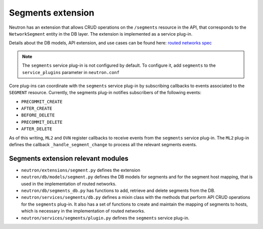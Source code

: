..
      Licensed under the Apache License, Version 2.0 (the "License"); you may
      not use this file except in compliance with the License. You may obtain
      a copy of the License at

          http://www.apache.org/licenses/LICENSE-2.0

      Unless required by applicable law or agreed to in writing, software
      distributed under the License is distributed on an "AS IS" BASIS, WITHOUT
      WARRANTIES OR CONDITIONS OF ANY KIND, either express or implied. See the
      License for the specific language governing permissions and limitations
      under the License.


Segments extension
==================

Neutron has an extension that allows CRUD operations on the ``/segments``
resource in the API, that corresponds to the ``NetworkSegment`` entity in the
DB layer. The extension is implemented as a service plug-in.

Details about the DB models, API extension, and use cases can be found here: `routed networks spec <http://specs.openstack.org/openstack/neutron-specs/specs/newton/routed-networks.html>`_

.. note:: The ``segments`` service plug-in is not configured by default. To
   configure it, add ``segments`` to the ``service_plugins`` parameter in
   ``neutron.conf``

Core plug-ins can coordinate with the ``segments`` service plug-in by
subscribing callbacks to events associated to the ``SEGMENT`` resource.
Currently, the segments plug-in notifies subscribers of the following events:

* ``PRECOMMIT_CREATE``
* ``AFTER_CREATE``
* ``BEFORE_DELETE``
* ``PRECOMMIT_DELETE``
* ``AFTER_DELETE``

As of this writing, ``ML2`` and ``OVN`` register callbacks to receive events
from the ``segments`` service plug-in. The ``ML2`` plug-in defines the
callback ``_handle_segment_change`` to process all the relevant segments
events.

Segments extension relevant modules
-----------------------------------

* ``neutron/extensions/segment.py`` defines the extension
* ``neutron/db/models/segment.py`` defines the DB models for segments and for
  the segment host mapping, that is used in the implementation of routed
  networks.
* ``neutron/db/segments_db.py`` has functions to add, retrieve and delete
  segments from the DB.
* ``neutron/services/segments/db.py`` defines a mixin class with the methods
  that perform API CRUD operations for the ``segments`` plug-in. It also has a
  set of functions to create and maintain the mapping of segments to hosts,
  which is necessary in the implementation of routed networks.
* ``neutron/services/segments/plugin.py`` defines the ``segments`` service
  plug-in.
